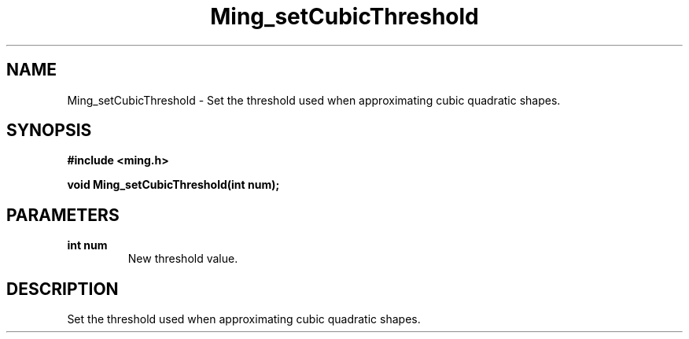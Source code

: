.\" WARNING! THIS FILE WAS GENERATED AUTOMATICALLY BY c2man!
.\" DO NOT EDIT! CHANGES MADE TO THIS FILE WILL BE LOST!
.TH "Ming_setCubicThreshold" 3 "23 May 2006" "c2man ming.c"
.SH "NAME"
Ming_setCubicThreshold \- Set the threshold used when approximating cubic quadratic shapes.
.SH "SYNOPSIS"
.ft B
#include <ming.h>
.br
.sp
void Ming_setCubicThreshold(int num);
.ft R
.SH "PARAMETERS"
.TP
.B "int num"
New threshold value.
.SH "DESCRIPTION"
Set the threshold used when approximating cubic quadratic shapes.
